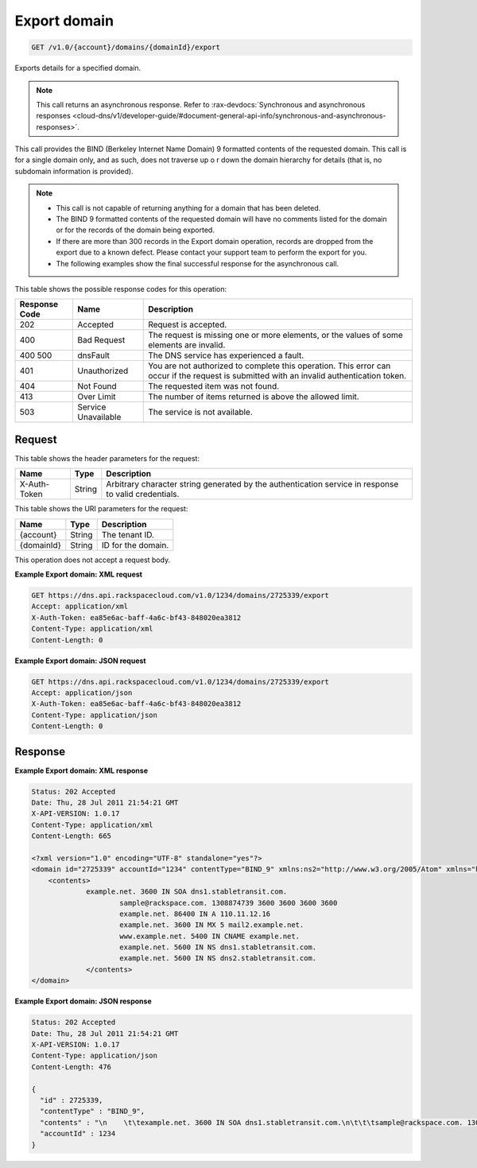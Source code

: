 .. _get-export-domain-v1.0-account-domains-domainid-export:

Export domain
^^^^^^^^^^^^^^^^^^^^^^^^^^^^^^^^^^^^^^^^^^^^^^^^^^^^^^^^^^^^^^^^^^^^^^^^^^^^^^^^

.. code::

    GET /v1.0/{account}/domains/{domainId}/export

Exports details for a specified domain.

.. note::
   This call returns an asynchronous response. Refer to 
   :rax-devdocs:`Synchronous and asynchronous responses 
   <cloud-dns/v1/developer-guide/#document-general-api-info/synchronous-and-asynchronous-responses>`.
   
   

This call provides the BIND (Berkeley Internet Name Domain) 9 formatted contents of the 
requested domain. This call is for a single domain only, and as such, does not traverse up o
r down the domain hierarchy for details (that is, no subdomain information is provided).

.. note::
   
   
   *  This call is not capable of returning anything for a domain that has been deleted.
   *  The BIND 9 formatted contents of the requested domain will have no comments listed 
      for the domain or for the records of the domain being exported.
   *  If there are more than 300 records in the Export domain operation, records are dropped 
      from the export due to a known defect. Please contact your support team to perform 
      the export for you.
   *  The following examples show the final successful response for the asynchronous call.


This table shows the possible response codes for this operation:


+--------------------------+-------------------------+-------------------------+
|Response Code             |Name                     |Description              |
+==========================+=========================+=========================+
|202                       |Accepted                 |Request is accepted.     |
+--------------------------+-------------------------+-------------------------+
|400                       |Bad Request              |The request is missing   |
|                          |                         |one or more elements, or |
|                          |                         |the values of some       |
|                          |                         |elements are invalid.    |
+--------------------------+-------------------------+-------------------------+
|400 500                   |dnsFault                 |The DNS service has      |
|                          |                         |experienced a fault.     |
+--------------------------+-------------------------+-------------------------+
|401                       |Unauthorized             |You are not authorized   |
|                          |                         |to complete this         |
|                          |                         |operation. This error    |
|                          |                         |can occur if the request |
|                          |                         |is submitted with an     |
|                          |                         |invalid authentication   |
|                          |                         |token.                   |
+--------------------------+-------------------------+-------------------------+
|404                       |Not Found                |The requested item was   |
|                          |                         |not found.               |
+--------------------------+-------------------------+-------------------------+
|413                       |Over Limit               |The number of items      |
|                          |                         |returned is above the    |
|                          |                         |allowed limit.           |
+--------------------------+-------------------------+-------------------------+
|503                       |Service Unavailable      |The service is not       |
|                          |                         |available.               |
+--------------------------+-------------------------+-------------------------+


Request
""""""""""""""""


This table shows the header parameters for the request:

+--------------------------+-------------------------+-------------------------+
|Name                      |Type                     |Description              |
+==========================+=========================+=========================+
|X-Auth-Token              |String                   |Arbitrary character      |
|                          |                         |string generated by the  |
|                          |                         |authentication service   |
|                          |                         |in response to valid     |
|                          |                         |credentials.             |
+--------------------------+-------------------------+-------------------------+


This table shows the URI parameters for the request:

+--------------------------+-------------------------+-------------------------+
|Name                      |Type                     |Description              |
+==========================+=========================+=========================+
|{account}                 |String                   |The tenant ID.           |
+--------------------------+-------------------------+-------------------------+
|{domainId}                |String                   |ID for the domain.       |
+--------------------------+-------------------------+-------------------------+


This operation does not accept a request body.

**Example Export domain: XML request**

.. code::

   GET https://dns.api.rackspacecloud.com/v1.0/1234/domains/2725339/export
   Accept: application/xml
   X-Auth-Token: ea85e6ac-baff-4a6c-bf43-848020ea3812
   Content-Type: application/xml
   Content-Length: 0
   

**Example Export domain: JSON request**


.. code::

   GET https://dns.api.rackspacecloud.com/v1.0/1234/domains/2725339/export
   Accept: application/json
   X-Auth-Token: ea85e6ac-baff-4a6c-bf43-848020ea3812
   Content-Type: application/json
   Content-Length: 0
   

Response
""""""""""""""""

**Example Export domain: XML response**


.. code::

   Status: 202 Accepted
   Date: Thu, 28 Jul 2011 21:54:21 GMT
   X-API-VERSION: 1.0.17
   Content-Type: application/xml
   Content-Length: 665
   
   <?xml version="1.0" encoding="UTF-8" standalone="yes"?>
   <domain id="2725339" accountId="1234" contentType="BIND_9" xmlns:ns2="http://www.w3.org/2005/Atom" xmlns="http://docs.rackspacecloud.com/dns/api/v1.0" xmlns:ns3="http://docs.rackspacecloud.com/dns/api/management/v1.0">
       <contents>
       		example.net. 3600 IN SOA dns1.stabletransit.com.
   			sample@rackspace.com. 1308874739 3600 3600 3600 3600
   			example.net. 86400 IN A 110.11.12.16
   			example.net. 3600 IN MX 5 mail2.example.net.
   			www.example.net. 5400 IN CNAME example.net.
   			example.net. 5600 IN NS dns1.stabletransit.com.
   			example.net. 5600 IN NS dns2.stabletransit.com.			
   		</contents>
   </domain>
   

**Example Export domain: JSON response**


.. code::

   Status: 202 Accepted
   Date: Thu, 28 Jul 2011 21:54:21 GMT
   X-API-VERSION: 1.0.17
   Content-Type: application/json
   Content-Length: 476
   
   {
     "id" : 2725339,
     "contentType" : "BIND_9",
     "contents" : "\n    \t\texample.net. 3600 IN SOA dns1.stabletransit.com.\n\t\t\tsample@rackspace.com. 1308874739 3600 3600 3600 3600\n\t\t\texample.net. 86400 IN A 110.11.12.16\n\t\t\texample.net. 3600 IN MX 5 mail2.example.net.\n\t\t\twww.example.net. 5400 IN CNAME example.net.\n\t\t\texample.net. 5600 IN NS dns1.stabletransit.com.\n\t\t\texample.net. 5600 IN NS dns2.stabletransit.com.\t\t\t\n\t\t",
     "accountId" : 1234
   }




